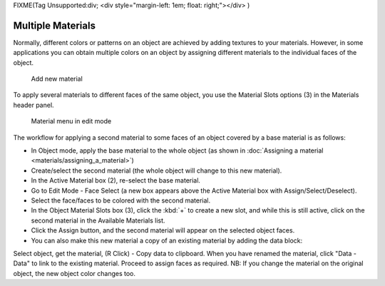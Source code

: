 
FIXME(Tag Unsupported:div;
<div style="margin-left: 1em; float: right;"></div>
)


Multiple Materials
==================


Normally,
different colors or patterns on an object are achieved by adding textures to your materials.
However, in some applications you can obtain multiple colors on an object by assigning
different materials to the individual faces of the object.


.. figure:: /images/Doc_2.6_Materials_Creating.jpg

   Add new material


To apply several materials to different faces of the same object,
you use the Material Slots options (3) in the Materials header panel.


.. figure:: /images/Manual-2.5-Material-MatMenu-MatAdded-EditMode.jpg

   Material menu in edit mode


The workflow for applying a second material to some faces of an object covered by a base
material is as follows:


- In Object mode, apply the base material to the whole object (as shown in :doc:`Assigning a material <materials/assigning_a_material>`\ )
- Create/select the second material (the whole object will change to this new material).
- In the Active Material box (2), re-select the base material.
- Go to Edit Mode - Face Select (a new box appears above the Active Material box with Assign/Select/Deselect).
- Select the face/faces to be colored with the second material.
- In the Object Material Slots box (3), click the :kbd:`+` to create a new slot, and while this is still active, click on the second material in the Available Materials list.
- Click the Assign button, and the second material will appear on the selected object faces.


- You can also make this new material a copy of an existing material by adding the data block:

Select object, get the material, (R Click) - Copy data to clipboard.
When you have renamed the material, click "Data - Data" to link to the existing material.
Proceed to assign faces as required.
NB: If you change the material on the original object, the new object color changes too.


